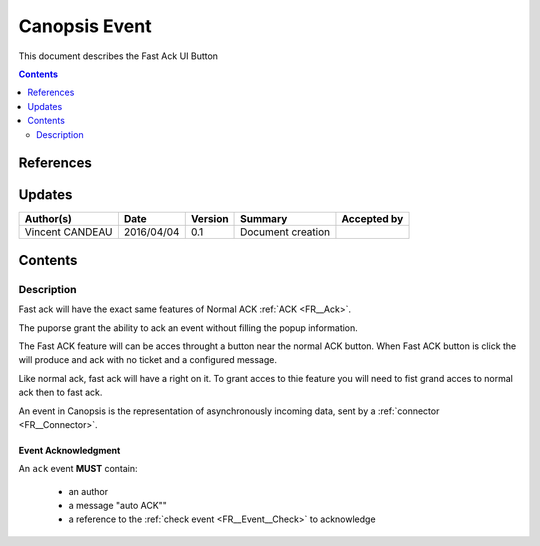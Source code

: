 .. _FR__UI_FastACK:

==============
Canopsis Event
==============

This document describes the Fast Ack UI Button

.. contents::
   :depth: 2

----------
References
----------


-------
Updates
-------

.. csv-table::
   :header: "Author(s)", "Date", "Version", "Summary", "Accepted by"

   "Vincent CANDEAU", "2016/04/04", "0.1", "Document creation", ""

--------
Contents
--------

Description
-----------

Fast ack will have the exact same features of Normal ACK :ref:`ACK <FR__Ack>`.

The puporse grant the ability to ack an event without filling the popup information. 

The Fast ACK feature will can be acces throught a button near the normal ACK button. 
When Fast ACK button is click the will produce and ack with no ticket and a configured message.

Like normal ack, fast ack will have a right on it. To grant acces to thie feature you will need to fist grand acces to normal ack then to fast ack.

An event in Canopsis is the representation of asynchronously incoming data, sent by
a :ref:`connector <FR__Connector>`.

Event Acknowledgment
~~~~~~~~~~~~~~~~~~~~

An ``ack`` event **MUST** contain:

 - an author 
 - a message "auto ACK""
 - a reference to the :ref:`check event <FR__Event__Check>` to acknowledge

.. _FR__Event__Ackremove: